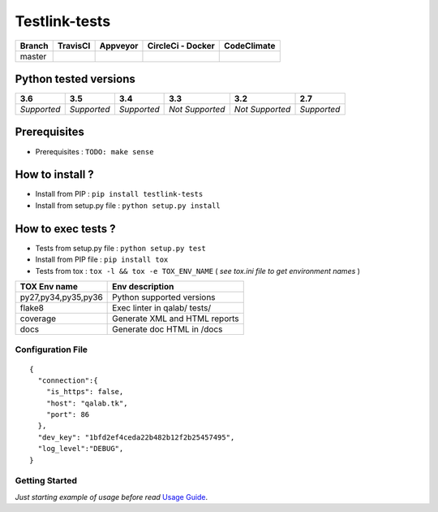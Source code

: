 Testlink-tests
==============


.. image:: https://img.shields.io/github/issues/TestLinkOpenSourceTRMS/testlink-tests.svg
  :alt: Issues on Github
  :target: https://github.com/TestLinkOpenSourceTRMS/testlink-tests/issues

.. image:: https://img.shields.io/github/issues-pr/TestLinkOpenSourceTRMS/testlink-tests.svg
  :alt: Pull Request opened on Github
  :target: https://github.com/TestLinkOpenSourceTRMS/testlink-tests/issues

.. image:: https://img.shields.io/github/release/TestLinkOpenSourceTRMS/testlink-tests.svg
  :alt: Release version on Github
  :target: https://github.com/TestLinkOpenSourceTRMS/testlink-tests/releases/latest

.. image:: https://img.shields.io/github/release-date/TestLinkOpenSourceTRMS/testlink-tests.svg
  :alt: Release date on Github
  :target: https://github.com/TestLinkOpenSourceTRMS/testlink-tests/releases/latest


+-----------------------+-----------------------+--------------------------+--------------------------+------------------------------+
| Branch                |     TravisCI          |     Appveyor             |   CircleCi - Docker      |   CodeClimate                |
+=======================+=======================+==========================+==========================+==============================+
|  master               |  |master_ci_travis|   |   |master_ci_appveyor|   |   |master_ci_circleci|   |   |master_ci_codeclimate|    |
+-----------------------+-----------------------+--------------------------+--------------------------+------------------------------+


Python tested versions
----------------------

+-------------------+-------------------+-------------------+-------------------+-------------------+-------------------+
|  **3.6**          |  **3.5**          |  **3.4**          |  **3.3**          |  **3.2**          |  **2.7**          |
+===================+===================+===================+===================+===================+===================+
|    *Supported*    |    *Supported*    |    *Supported*    |  *Not Supported*  |  *Not Supported*  |    *Supported*    |
+-------------------+-------------------+-------------------+-------------------+-------------------+-------------------+


Prerequisites
-------------

+ Prerequisites : ``TODO: make sense``


How to install ?
----------------

+ Install from PIP : ``pip install testlink-tests``

+ Install from setup.py file : ``python setup.py install``



How to exec tests ?
-------------------

+ Tests from setup.py file : ``python setup.py test``

+ Install from PIP file : ``pip install tox``
+ Tests from tox : ``tox -l && tox -e TOX_ENV_NAME`` ( *see tox.ini file to get environment names* )


+---------------------+--------------------------------+
| TOX Env name        | Env description                |
+=====================+================================+
| py27,py34,py35,py36 | Python supported versions      |
+---------------------+--------------------------------+
| flake8              | Exec linter in qalab/ tests/   |
+---------------------+--------------------------------+
| coverage            | Generate XML and HTML reports  |
+---------------------+--------------------------------+
| docs                | Generate doc HTML in /docs     |
+---------------------+--------------------------------+

Configuration File
~~~~~~~~~~~~~~~~~~


::

    {
      "connection":{
        "is_https": false,
        "host": "qalab.tk",
        "port": 86
      },
      "dev_key": "1bfd2ef4ceda22b482b12f2b25457495",
      "log_level":"DEBUG",
    }

Getting Started
~~~~~~~~~~~~~~~

*Just starting example of usage before read* `Usage Guide`_.


.. _Usage Guide: USAGE.rst
.. |master_ci_travis| image:: http://demo.testlink.org
.. |master_ci_appveyor| image:: http://demo.testlink.org
.. |master_ci_circleci| image:: http://demo.testlink.org
.. |master_ci_codeclimate| image:: http://demo.testlink.org
